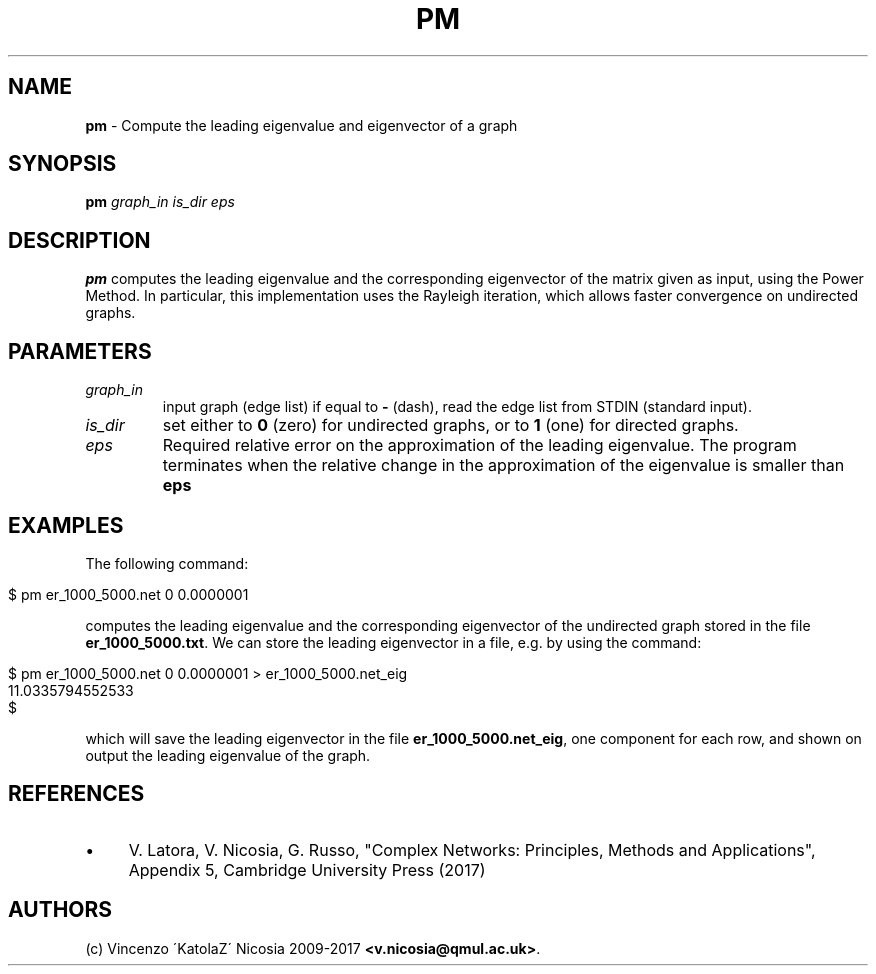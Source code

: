 .\" generated with Ronn/v0.7.3
.\" http://github.com/rtomayko/ronn/tree/0.7.3
.
.TH "PM" "1" "September 2017" "www.complex-networks.net" "www.complex-networks.net"
.
.SH "NAME"
\fBpm\fR \- Compute the leading eigenvalue and eigenvector of a graph
.
.SH "SYNOPSIS"
\fBpm\fR \fIgraph_in\fR \fIis_dir\fR \fIeps\fR
.
.SH "DESCRIPTION"
\fBpm\fR computes the leading eigenvalue and the corresponding eigenvector of the matrix given as input, using the Power Method\. In particular, this implementation uses the Rayleigh iteration, which allows faster convergence on undirected graphs\.
.
.SH "PARAMETERS"
.
.TP
\fIgraph_in\fR
input graph (edge list) if equal to \fB\-\fR (dash), read the edge list from STDIN (standard input)\.
.
.TP
\fIis_dir\fR
set either to \fB0\fR (zero) for undirected graphs, or to \fB1\fR (one) for directed graphs\.
.
.TP
\fIeps\fR
Required relative error on the approximation of the leading eigenvalue\. The program terminates when the relative change in the approximation of the eigenvalue is smaller than \fBeps\fR
.
.SH "EXAMPLES"
The following command:
.
.IP "" 4
.
.nf

      $ pm er_1000_5000\.net 0 0\.0000001
.
.fi
.
.IP "" 0
.
.P
computes the leading eigenvalue and the corresponding eigenvector of the undirected graph stored in the file \fBer_1000_5000\.txt\fR\. We can store the leading eigenvector in a file, e\.g\. by using the command:
.
.IP "" 4
.
.nf

      $ pm er_1000_5000\.net 0 0\.0000001 > er_1000_5000\.net_eig
      11\.0335794552533
      $
.
.fi
.
.IP "" 0
.
.P
which will save the leading eigenvector in the file \fBer_1000_5000\.net_eig\fR, one component for each row, and shown on output the leading eigenvalue of the graph\.
.
.SH "REFERENCES"
.
.IP "\(bu" 4
V\. Latora, V\. Nicosia, G\. Russo, "Complex Networks: Principles, Methods and Applications", Appendix 5, Cambridge University Press (2017)
.
.IP "" 0
.
.SH "AUTHORS"
(c) Vincenzo \'KatolaZ\' Nicosia 2009\-2017 \fB<v\.nicosia@qmul\.ac\.uk>\fR\.
